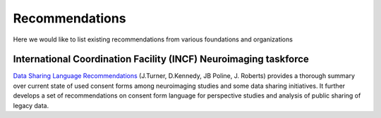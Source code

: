 .. _chap_recommendations:

Recommendations
===============

Here we would like to list existing recommendations from various
foundations and organizations

International Coordination Facility (INCF) Neuroimaging taskforce
-----------------------------------------------------------------

`Data Sharing Language Recommendations
<http://datasharing.incf.org/ni/Data_Sharing_Language_Recommendations>`_
(J.Turner, D.Kennedy, JB Poline, J. Roberts) provides a thorough
summary over current state of used consent forms among neuroimaging
studies and some data sharing initiatives.  It further develops a set
of recommendations on consent form language for perspective studies
and analysis of public sharing of legacy data.
